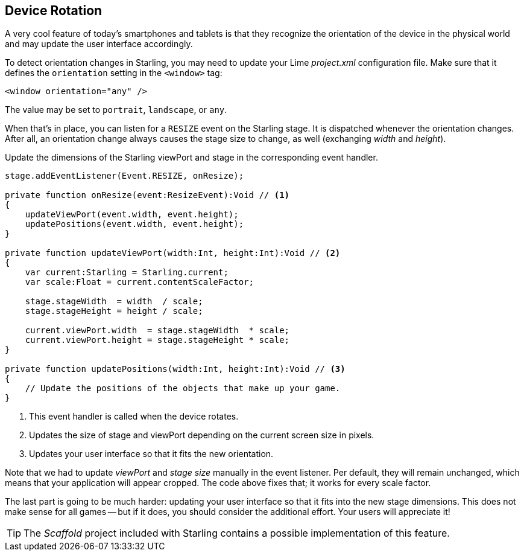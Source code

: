 == Device Rotation

A very cool feature of today's smartphones and tablets is that they recognize the orientation of the device in the physical world and may update the user interface accordingly.

To detect orientation changes in Starling, you may need to update your Lime _project.xml_ configuration file.
Make sure that it defines the `orientation` setting in the `<window>` tag:

[source, xml]
----
<window orientation="any" />
----

The value may be set to `portrait`, `landscape`, or `any`.

When that's in place, you can listen for a `RESIZE` event on the Starling stage.
It is dispatched whenever the orientation changes.
After all, an orientation change always causes the stage size to change, as well (exchanging _width_ and _height_).

Update the dimensions of the Starling viewPort and stage in the corresponding event handler.

[source, haxe]
----
stage.addEventListener(Event.RESIZE, onResize);

private function onResize(event:ResizeEvent):Void // <1>
{
    updateViewPort(event.width, event.height);
    updatePositions(event.width, event.height);
}

private function updateViewPort(width:Int, height:Int):Void // <2>
{
    var current:Starling = Starling.current;
    var scale:Float = current.contentScaleFactor;

    stage.stageWidth  = width  / scale;
    stage.stageHeight = height / scale;

    current.viewPort.width  = stage.stageWidth  * scale;
    current.viewPort.height = stage.stageHeight * scale;
}

private function updatePositions(width:Int, height:Int):Void // <3>
{
    // Update the positions of the objects that make up your game.
}
----
<1> This event handler is called when the device rotates.
<2> Updates the size of stage and viewPort depending on the current screen size in pixels.
<3> Updates your user interface so that it fits the new orientation.

Note that we had to update _viewPort_ and _stage size_ manually in the event listener.
Per default, they will remain unchanged, which means that your application will appear cropped.
The code above fixes that; it works for every scale factor.

The last part is going to be much harder: updating your user interface so that it fits into the new stage dimensions.
This does not make sense for all games -- but if it does, you should consider the additional effort.
Your users will appreciate it!

TIP: The _Scaffold_ project included with Starling contains a possible implementation of this feature.
